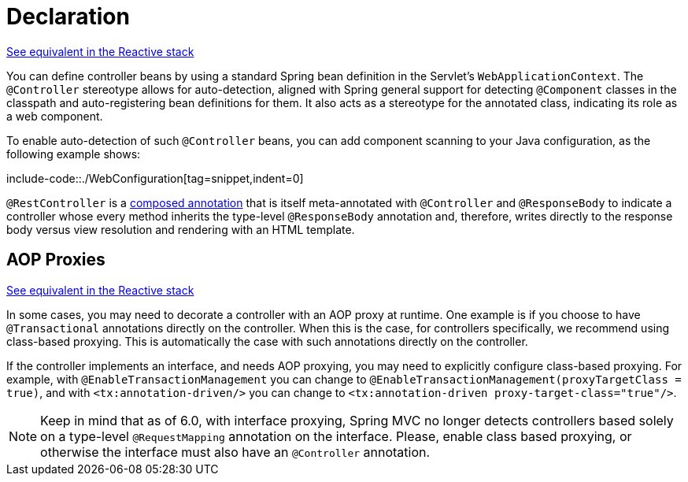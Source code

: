 [[mvc-ann-controller]]
= Declaration

[.small]#xref:web/webflux/controller/ann.adoc[See equivalent in the Reactive stack]#

You can define controller beans by using a standard Spring bean definition in the
Servlet's `WebApplicationContext`. The `@Controller` stereotype allows for auto-detection,
aligned with Spring general support for detecting `@Component` classes in the classpath
and auto-registering bean definitions for them. It also acts as a stereotype for the
annotated class, indicating its role as a web component.

To enable auto-detection of such `@Controller` beans, you can add component scanning to
your Java configuration, as the following example shows:

include-code::./WebConfiguration[tag=snippet,indent=0]

`@RestController` is a xref:core/beans/classpath-scanning.adoc#beans-meta-annotations[composed annotation] that is
itself meta-annotated with `@Controller` and `@ResponseBody` to indicate a controller whose
every method inherits the type-level `@ResponseBody` annotation and, therefore, writes
directly to the response body versus view resolution and rendering with an HTML template.


[[mvc-ann-requestmapping-proxying]]
== AOP Proxies
[.small]#xref:web/webflux/controller/ann.adoc#webflux-ann-requestmapping-proxying[See equivalent in the Reactive stack]#

In some cases, you may need to decorate a controller with an AOP proxy at runtime.
One example is if you choose to have `@Transactional` annotations directly on the
controller. When this is the case, for controllers specifically, we recommend
using class-based proxying. This is automatically the case with such annotations
directly on the controller.

If the controller implements an interface, and needs AOP proxying, you may need to
explicitly configure class-based proxying. For example, with `@EnableTransactionManagement`
you can change to `@EnableTransactionManagement(proxyTargetClass = true)`, and with
`<tx:annotation-driven/>` you can change to `<tx:annotation-driven proxy-target-class="true"/>`.

NOTE: Keep in mind that as of 6.0, with interface proxying, Spring MVC no longer detects
controllers based solely on a type-level `@RequestMapping` annotation on the interface.
Please, enable class based proxying, or otherwise the interface must also have an
`@Controller` annotation.



